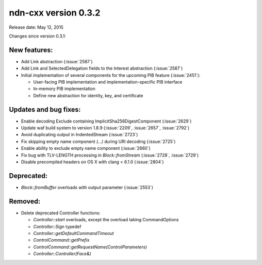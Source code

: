 ndn-cxx version 0.3.2
---------------------

Release date: May 12, 2015

Changes since version 0.3.1:

New features:
^^^^^^^^^^^^^

- Add Link abstraction (:issue:`2587`)

- Add Link and SelectedDelegation fields to the Interest abstraction (:issue:`2587`)

- Initial implementation of several components for the upcoming PIB feature (:issue:`2451`):

  * User-facing PIB implementation and implementation-specific PIB interface
  * In-memory PIB implementation
  * Define new abstraction for identity, key, and certificate

Updates and bug fixes:
^^^^^^^^^^^^^^^^^^^^^^

- Enable decoding Exclude containing ImplicitSha256DigestComponent (:issue:`2629`)

- Update waf build system to version 1.8.9 (:issue:`2209`, :issue:`2657`, :issue:`2792`)

- Avoid duplicating output in IndentedStream (:issue:`2723`)

- Fix skipping empty name component `(...)` during URI decoding (:issue:`2725`)

- Enable ability to exclude empty name component (:issue:`2660`)

- Fix bug with TLV-LENGTH processing in `Block::fromStream` (:issue:`2728`, :issue:`2729`)

- Disable precompiled headers on OS X with clang < 6.1.0 (:issue:`2804`)

Deprecated:
^^^^^^^^^^^

- `Block::fromBuffer` overloads with output parameter (:issue:`2553`)

Removed:
^^^^^^^^

- Delete deprecated Controller functions:

  * `Controller::start` overloads, except the overload taking CommandOptions
  * `Controller::Sign` typedef
  * `Controller::getDefaultCommandTimeout`
  * `ControlCommand::getPrefix`
  * `ControlCommand::getRequestName(ControlParameters)`
  * `Controller::Controller(Face&)`
